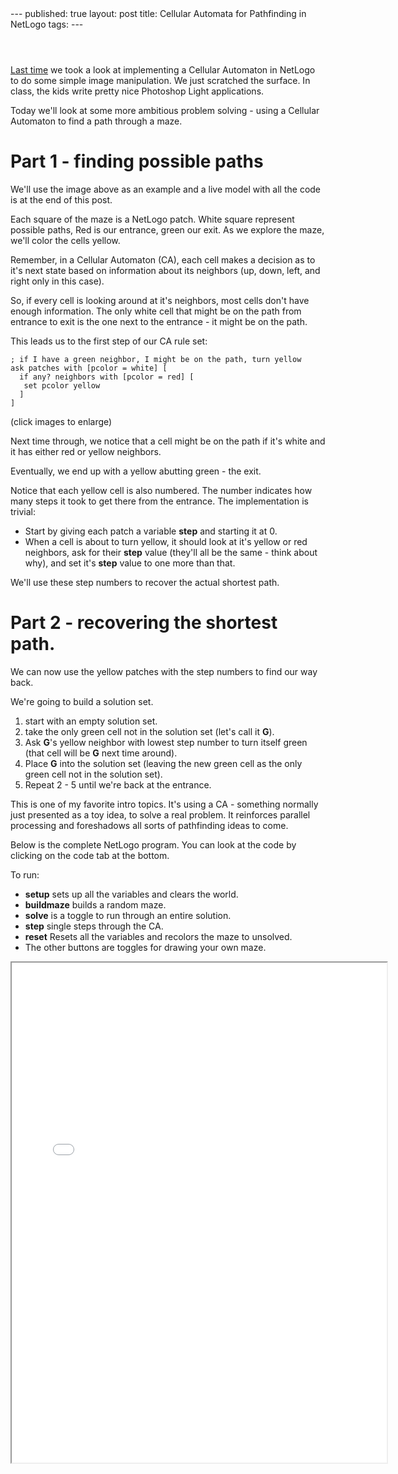 #+STARTUP: showall indent
#+STARTUP: hidestars
#+OPTIONS: toc:nil
#+begin_html
---
published: true
layout: post
title: Cellular Automata for Pathfinding in NetLogo
tags:  
---
#+end_html

#+begin_html
<link href="//cdn.rawgit.com/noelboss/featherlight/1.3.5/release/featherlight.min.css" type="text/css" rel="stylesheet" />
<script src="//cdn.rawgit.com/noelboss/featherlight/1.3.5/release/featherlight.min.js" type="text/javascript" charset="utf-8"></script>
<style>
div.center {text-align:center;}
.smaller {height:200px;width:200px}

.center {text-align:center;}
.frame {width:600px;height:800px;}

</style>
#+end_html

#+BEGIN_HTML

<div class="center">
<a class="center" href="#" data-featherlight="/img/maze-ca/maze-start.png">
<img src="/img/maze-ca/maze-start.png">
</a>
</div>
<br>

#+END_HTML

* 
[[http://cestlaz.github.io/2016/01/15/shift-image.html#.Vpvy4x8SrmE][Last time]] we took a look at implementing a Cellular Automaton in
NetLogo to do some simple image manipulation. We just scratched the
surface. In class, the kids write pretty nice Photoshop Light
applications. 

Today we'll look at some more ambitious problem solving - using a
Cellular Automaton to find a path through a maze. 

* Part 1 - finding possible paths

We'll use the image above as an example and a live model with all the
code is at the end of this post.

Each square of the maze is a
NetLogo patch. White square represent possible paths, Red is our
entrance, green our exit. As we explore the maze, we'll color the
cells yellow.

Remember, in  a Cellular Automaton (CA), each cell makes a decision as to
it's next state based on information about its neighbors (up, down,
left, and right only in this case).

So, if every cell is looking around at it's neighbors, most cells
don't have enough information. The only white cell that might be on
the path from entrance to exit is the one next to the entrance - it
might be on the path.

This leads us to the first step of our CA rule set:

#+BEGIN_SRC  netlogo
; if I have a green neighbor, I might be on the path, turn yellow
ask patches with [pcolor = white] [
  if any? neighbors with [pcolor = red] [
   set pcolor yellow
  ] 
]
#+END_SRC

(click images to enlarge)

#+BEGIN_HTML
<a href="#" data-featherlight="/img/maze-ca/maze-1.png">
<img class="smaller" src="/img/maze-ca/maze-1.png">
</a>
#+END_HTML

Next time through, we notice that a cell might be on the path if it's
white and it has either red or yellow neighbors.


#+BEGIN_HTML
<a href="#" data-featherlight="/img/maze-ca/maze-2.png">
<img class="smaller" src="/img/maze-ca/maze-2.png">
</a>
<a href="#" data-featherlight="/img/maze-ca/maze-3.png">
<img class="smaller" src="/img/maze-ca/maze-3.png">
</a>

<a href="#" data-featherlight="/img/maze-ca/maze-4.png">
<img class="smaller" src="/img/maze-ca/maze-4.png">
</a>

#+END_HTML

Eventually, we end up with a yellow abutting green - the exit.

#+BEGIN_HTML
<a href="#" data-featherlight="/img/maze-ca/maze-found.png">
<img class="smaller" src="/img/maze-ca/maze-found.png">
</a>

#+END_HTML

Notice that each yellow cell is also numbered. The number indicates
how many steps it took to get there from the entrance. The
implementation is trivial:

 - Start by giving each patch a variable **step** and starting it at 0.
 - When a cell is about to turn yellow, it should look at it's yellow
   or red neighbors, ask for their **step** value (they'll all be the
   same - think about why), and set it's **step** value to one more
   than that.

We'll use these step numbers to recover the actual shortest path.

* Part 2 - recovering the shortest path.

We can now use the yellow patches with the step numbers to find our
way back. 

We're going to build a solution set.
1. start with an empty solution set.
2. take the only green cell not in the solution set (let's call it **G**).
3. Ask **G**'s yellow neighbor with lowest step number to turn
   itself green (that cell will be **G** next time around).
4. Place **G** into the solution set (leaving the new green cell as
   the only green cell not in the solution set).
5. Repeat 2 - 5 until we're back at the entrance.

#+BEGIN_HTML


<a href="#" data-featherlight="/img/maze-ca/maze-back-1.png">
<img class="smaller" src="/img/maze-ca/maze-back-1.png">
</a>
<a href="#" data-featherlight="/img/maze-ca/maze-back-2.png">
<img class="smaller" src="/img/maze-ca/maze-back-2.png">
</a>
<a href="#" data-featherlight="/img/maze-ca/maze-solved.png">
<img class="smaller" src="/img/maze-ca/maze-solved.png">
</a>

#+END_HTML

This is one of my favorite intro topics. It's using a CA - something
normally just presented as a toy idea, to solve a real problem. It
reinforces parallel processing and foreshadows all sorts of pathfinding
ideas to come.

Below is the complete NetLogo program. You can look at the code by
clicking on the code tab at the bottom.

To run:
- **setup** sets up all the variables and clears the world.
- **buildmaze** builds a random maze.
- **solve** is a toggle to run through an entire solution.
- **step** single steps through the CA.
- **reset** Resets all the variables and recolors the maze to
  unsolved.
- The other buttons are toggles for drawing your own maze.

#+BEGIN_HTML
<div class="center frame">
<iframe class="center frame" src="/img/maze-ca/maze.html"></iframe>
</div>
#+END_HTML
